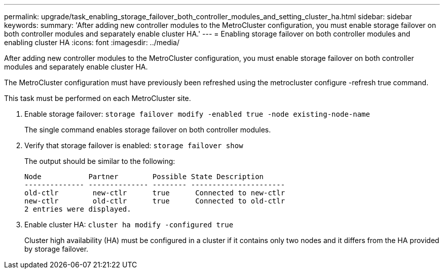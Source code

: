 ---
permalink: upgrade/task_enabling_storage_failover_both_controller_modules_and_setting_cluster_ha.html
sidebar: sidebar
keywords: 
summary: 'After adding new controller modules to the MetroCluster configuration, you must enable storage failover on both controller modules and separately enable cluster HA.'
---
= Enabling storage failover on both controller modules and enabling cluster HA
:icons: font
:imagesdir: ../media/

[.lead]
After adding new controller modules to the MetroCluster configuration, you must enable storage failover on both controller modules and separately enable cluster HA.

The MetroCluster configuration must have previously been refreshed using the metrocluster configure -refresh true command.

This task must be performed on each MetroCluster site.

. Enable storage failover: `storage failover modify -enabled true -node existing-node-name`
+
The single command enables storage failover on both controller modules.

. Verify that storage failover is enabled: `storage failover show`
+
The output should be similar to the following:
+
----

Node           Partner        Possible State Description
-------------- -------------- -------- ----------------------
old-ctlr        new-ctlr      true      Connected to new-ctlr
new-ctlr        old-ctlr      true      Connected to old-ctlr
2 entries were displayed.
----

. Enable cluster HA: `cluster ha modify -configured true`
+
Cluster high availability (HA) must be configured in a cluster if it contains only two nodes and it differs from the HA provided by storage failover.
